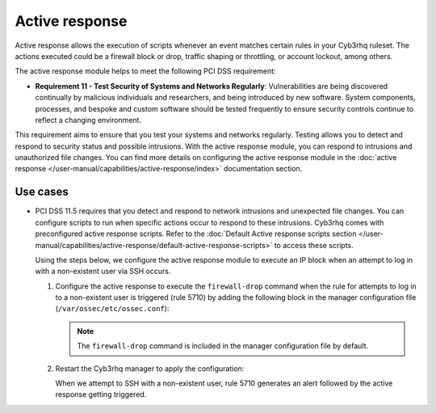 .. Copyright (C) 2015, Cyb3rhq, Inc.

.. meta::
  :description: Active response allows the execution of scripts when an event matches certain rules in the Cyb3rhq ruleset. Learn more about it in this section.

.. _pci_dss_active_response:

Active response
===============

Active response allows the execution of scripts whenever an event matches certain rules in your Cyb3rhq ruleset. The actions executed could be a firewall block or drop, traffic shaping or throttling, or account lockout, among others.

The active response module helps to meet the following PCI DSS requirement:

-  **Requirement 11 - Test Security of Systems and Networks Regularly**: Vulnerabilities are being discovered continually by malicious individuals and researchers, and being introduced by new software. System components, processes, and bespoke and custom software should be tested frequently to ensure security controls continue to reflect a changing environment. 

This requirement aims to ensure that you test your systems and networks regularly. Testing allows you to detect and respond to security status and possible intrusions. With the active response module, you can respond to intrusions and unauthorized file changes. You can find more details on configuring the active response module in the :doc:`active response </user-manual/capabilities/active-response/index>` documentation section.


Use cases
---------

-  PCI DSS 11.5 requires that you detect and respond to network intrusions and unexpected file changes. You can configure scripts to run when specific actions occur to respond to these intrusions. Cyb3rhq comes with preconfigured active response scripts. Refer to the :doc:`Default Active response scripts section </user-manual/capabilities/active-response/default-active-response-scripts>` to access these scripts.

   Using the steps below, we configure the active response module to execute an IP block when an attempt to log in with a non-existent user via SSH occurs.

   #. Configure the active response to execute the ``firewall-drop`` command when the rule for attempts to log in to a non-existent user is triggered (rule 5710) by adding the following block in the manager configuration file (``/var/ossec/etc/ossec.conf``):

      .. code-block:: xml
         :emphasize-lines: 4

         <active-response>
            <command>firewall-drop</command>
            <location>local</location>
            <rules_id>5710</rules_id>
            <timeout>100</timeout>
         </active-response>

      .. note::      
         The ``firewall-drop`` command is included in the manager configuration file by default.

   #. Restart the Cyb3rhq manager to apply the configuration:

      .. include:: /_templates/common/restart_manager.rst

      When we attempt to SSH with a non-existent user, rule 5710 generates an alert followed by the active response getting triggered.

   .. thumbnail:: /images/compliance/pci/rule-5710-generates-an-alert-01.png
   	:title: Attempt to login using a non-existent user and Host blocked by firewall-drop alerts
   	:align: center
   	:width: 80%

   .. thumbnail:: /images/compliance/pci/rule-5710-generates-an-alert-02.png
   	:title: Rule 651 Host Blocked by firewall-drop Active Response
   	:align: center
   	:width: 80%

   .. thumbnail:: /images/compliance/pci/rule-5710-generates-an-alert-03.png
   	:title: Rule 5710 Attempt to login using a non-existent user
   	:align: center
   	:width: 80%

   .. thumbnail:: /images/compliance/pci/rule-5710-generates-an-alert-04.png
   	:title: Rule 651 Host Blocked by firewall-drop Active Response
   	:align: center
   	:width: 80%

